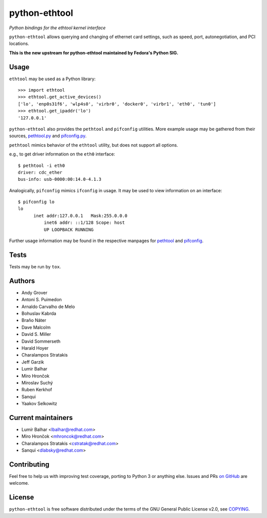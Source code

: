 python-ethtool
==============

*Python bindings for the ethtool kernel interface*

``python-ethtool`` allows querying and changing of ethernet card settings,
such as speed, port, autonegotiation, and PCI locations.

**This is the new upstream for python-ethtool maintained by Fedora's
Python SIG.**

Usage
-----

``ethtool`` may be used as a Python library::

    >>> import ethtool
    >>> ethtool.get_active_devices()
    ['lo', 'enp0s31f6', 'wlp4s0', 'virbr0', 'docker0', 'virbr1', 'eth0', 'tun0']
    >>> ethtool.get_ipaddr('lo')
    '127.0.0.1'

``python-ethtool`` also provides the ``pethtool`` and ``pifconfig`` utilities.  More example usage may be gathered from their sources,
`pethtool.py <https://github.com/fedora-python/python-ethtool/blob/master/scripts/pethtool>`_
and
`pifconfig.py <https://github.com/fedora-python/python-ethtool/blob/master/scripts/pethtool>`_.


``pethtool`` mimics behavior of the ``ethtool`` utility, but does not
support all options.

e.g., to get driver information on the ``eth0`` interface::

    $ pethtool -i eth0
    driver: cdc_ether
    bus-info: usb-0000:00:14.0-4.1.3

Analogically, ``pifconfig`` mimics ``ifconfig`` in usage.  It may be
used to view information on an interface::

    $ pifconfig lo
    lo        
          inet addr:127.0.0.1   Mask:255.0.0.0
	      inet6 addr: ::1/128 Scope: host
	      UP LOOPBACK RUNNING


Further usage information may be found in the respective manpages for
`pethtool <https://github.com/fedora-python/python-ethtool/blob/master/man/pethtool.8.asciidoc>`_
and
`pifconfig <https://github.com/fedora-python/python-ethtool/blob/master/man/pifconfig.8.asciidoc>`_.

Tests
-----

Tests may be run by ``tox``.

Authors
-------

* Andy Grover
* Antoni S. Puimedon
* Arnaldo Carvalho de Melo
* Bohuslav Kabrda
* Braňo Náter
* Dave Malcolm
* David S. Miller
* David Sommerseth
* Harald Hoyer
* Charalampos Stratakis
* Jeff Garzik
* Lumir Balhar
* Miro Hrončok
* Miroslav Suchý
* Ruben Kerkhof
* Sanqui
* Yaakov Selkowitz

Current maintainers
-------------------

* Lumír Balhar <lbalhar@redhat.com>
* Miro Hrončok <mhroncok@redhat.com>
* Charalampos Stratakis <cstratak@redhat.com>
* Sanqui <dlabsky@redhat.com>

Contributing
------------

Feel free to help us with improving test coverage, porting to Python 3
or anything else.
Issues and PRs `on GitHub <https://github.com/fedora-python/python-ethtool>`_
are welcome.

License
-------

``python-ethtool`` is free software distributed under the terms of the
GNU General Public License v2.0, see
`COPYING <https://github.com/fedora-python/python-ethtool/blob/master/COPYING>`_.

